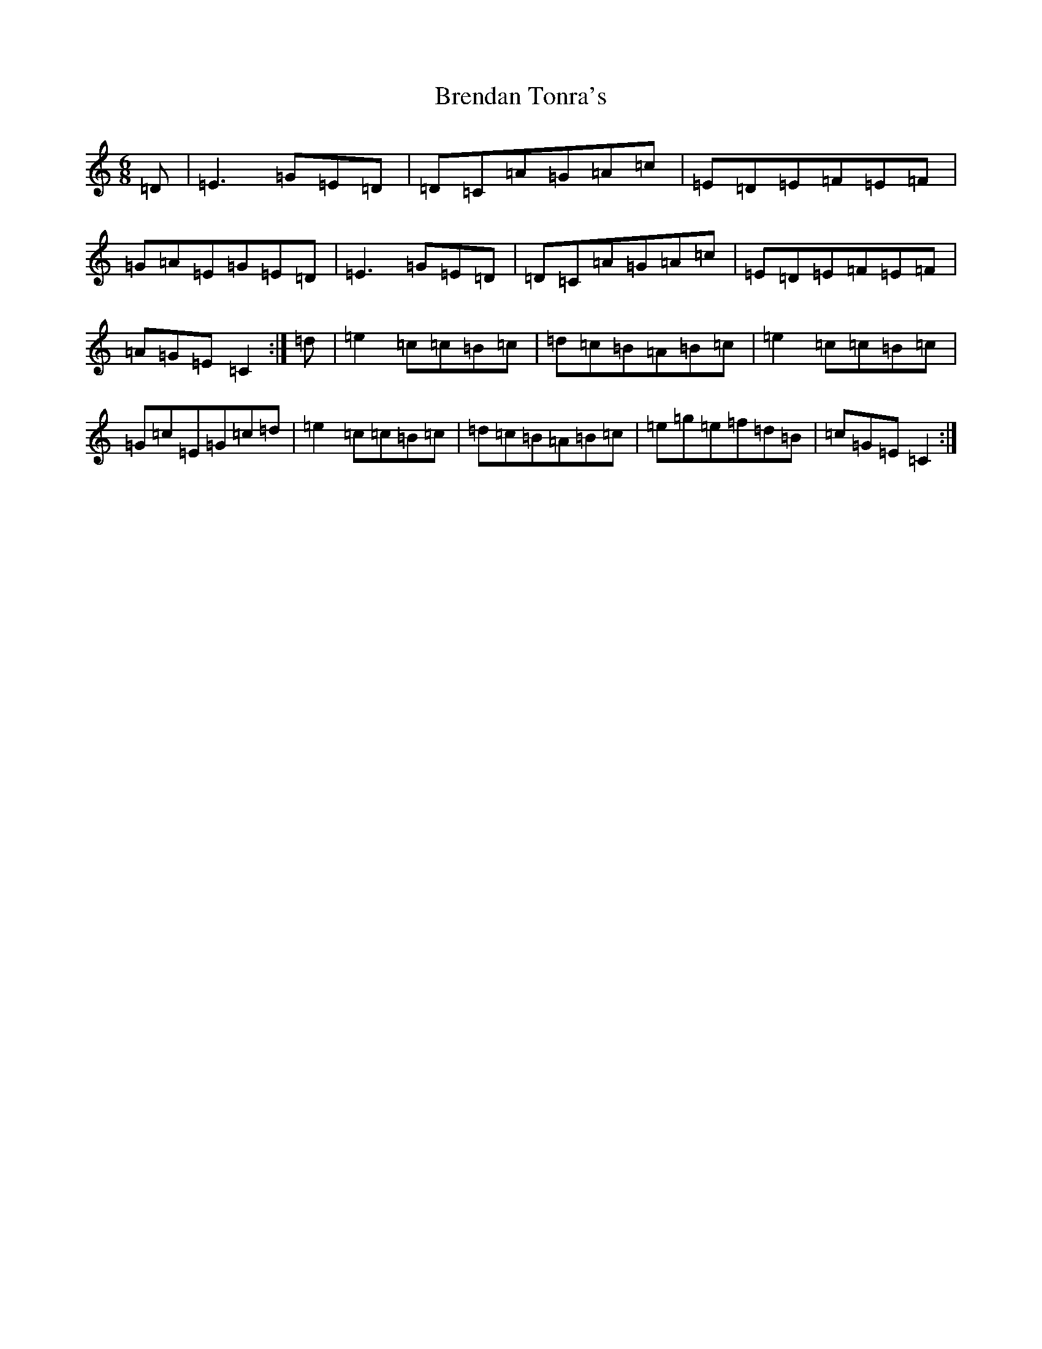 X: 2575
T: Brendan Tonra's
S: https://thesession.org/tunes/451#setting25046
R: jig
M:6/8
L:1/8
K: C Major
=D|=E3=G=E=D|=D=C=A=G=A=c|=E=D=E=F=E=F|=G=A=E=G=E=D|=E3=G=E=D|=D=C=A=G=A=c|=E=D=E=F=E=F|=A=G=E=C2:|=d|=e2=c=c=B=c|=d=c=B=A=B=c|=e2=c=c=B=c|=G=c=E=G=c=d|=e2=c=c=B=c|=d=c=B=A=B=c|=e=g=e=f=d=B|=c=G=E=C2:|